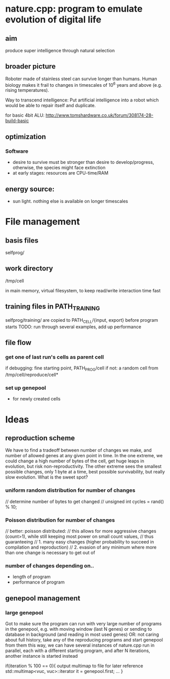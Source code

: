 * nature.cpp: program to emulate evolution of digital life
** aim
 produce super intelligence through natural selection
** broader picture
Roboter made of stainless steel can survive longer than humans. Human biology makes it frail to changes in timescales of 10^6 years and above (e.g. rising temperatures).

Way to transcend intelligence: Put artificial intelligence into a robot which would be able to repair itself and duplicate.

for basic 4bit ALU:
http://www.tomshardware.co.uk/forum/308174-28-build-basic

** optimization
*** Software
- desire to survive must be stronger than desire to develop/progress, otherwise, the species might face extinction
- at early stages: resources are CPU-time/RAM

** energy source:
- sun light. nothing else is available on longer timescales

* File management
** basis files
selfprog/

** work directory
/tmp/cell

in main memory, virtual filesystem, to keep read/write interaction time fast

** training files in PATH_TRAINING
selfprog/training/
are copied to PATH_CELL/{input, export} before program starts
TODO: run through several examples, add up performance

** file flow
*** get one of last run's cells as parent cell
if debugging: fine starting point, PATH_PROG/cell
if not:       a random cell from /tmp/cell/reproduce/cell*

*** set up genepool
- for newly created cells

* Ideas
** reproduction scheme
We have to find a tradeoff between number of changes we make, and number of allowed genes at any given point in time.
In the one extreme, we could change a high number of bytes of the cell, get huge leaps in evolution, but risk non-reproductivity.
The other extreme sees the smallest possible changes, only 1 byte at a time, best possible survivability, but really slow evolution.
What is the sweet spot?

*** uniform random distribution for number of changes
    // determine number of bytes to get changed
    // unsigned int cycles = rand() % 10;

*** Poisson distribution for number of changes
    // better: poisson distributed:
    // this allows for more aggressive changes (count>1), while still keeping most power on small count values,
    // thus guaranteeing
    //    1. many easy changes (higher probability to succeed in compilation and reproduction)
    //    2. evasion of any minimum where more than one change is necessary to get out of

*** number of changes depending on..
 - length of program
 - performance of program

** genepool management
*** large genepool
         Got to make sure the program can run with very large number of programs in the genepool,
         e.g. with moving window (last N genes)
         or sending to database in background (and reading in most used genes)
         OR: not caring about full history, take any of the reproducing programs and start genepool from them
         this way, we can have several instances of nature.cpp run in parallel, each with a different starting program,
         and after N iterations, another instance is started instead

    if(iteration % 100 == 0){
     output multimap to file for later reference
     std::multimap<vuc, vuc>::iterator it = genepool.first;
     ...
    }

